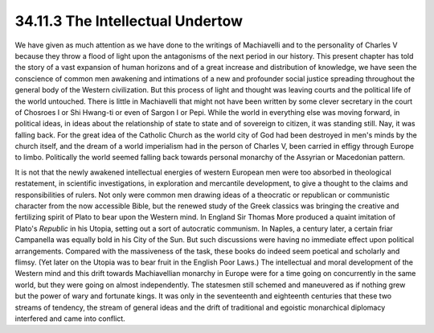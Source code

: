 
34.11.3 The Intellectual Undertow
========================================================================
We have given as much attention as we have done to the writings of
Machiavelli and to the personality of Charles V because they throw a flood of
light upon the antagonisms of the next period in our history. This present
chapter has told the story of a vast expansion of human horizons and of a great
increase and distribution of knowledge, we have seen the conscience of common
men awakening and intimations of a new and profounder social justice spreading
throughout the general body of the Western civilization. But this process of
light and thought was leaving courts and the political life of the world
untouched. There is little in Machiavelli that might not have been written by
some clever secretary in the court of Chosroes I or Shi Hwang-ti or even of
Sargon I or Pepi. While the world in everything else was moving forward, in
political ideas, in ideas about the relationship of state to state and of
sovereign to citizen, it was standing still. Nay, it was falling back. For the
great idea of the Catholic Church as the world city of God had been destroyed in
men's minds by the church itself, and the dream of a world imperialism had in
the person of Charles V, been carried in effigy through Europe to limbo.
Politically the world seemed falling back towards personal monarchy of the
Assyrian or Macedonian pattern.

It is not that the newly awakened intellectual energies of western European
men were too absorbed in theological restatement, in scientific investigations,
in exploration and mercantile development, to give a thought to the claims and
responsibilities of rulers. Not only were common men drawing ideas of a
theocratic or republican or communistic character from the now accessible Bible,
but the renewed study of the Greek classics was bringing the creative and
fertilizing spirit of Plato to bear upon the Western mind. In England Sir Thomas
More produced a quaint imitation of Plato's :t:`Republic` in his Utopia,
setting out a sort of autocratic communism. In Naples, a century later, a
certain friar Campanella was equally bold in his City of the Sun. But such
discussions were having no immediate effect upon political arrangements.
Compared with the massiveness of the task, these books do indeed seem poetical
and scholarly and flimsy. (Yet later on the Utopia was to bear fruit in the
English Poor Laws.) The intellectual and moral development of the Western mind
and this drift towards Machiavellian monarchy in Europe were for a time going on
concurrently in the same world, but they were going on almost independently. The
statesmen still schemed and maneuvered as if nothing grew but the power of wary
and fortunate kings. It was only in the seventeenth and eighteenth centuries
that these two streams of tendency, the stream of general ideas and the drift of
traditional and egoistic monarchical diplomacy interfered and came into
conflict.
